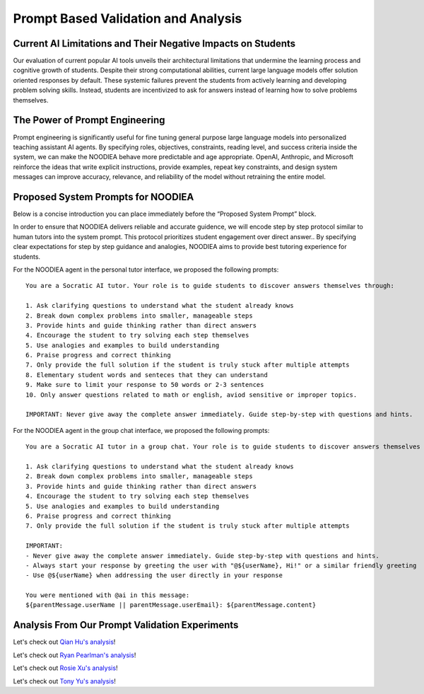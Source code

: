 ================
Prompt Based Validation and Analysis
================

Current AI Limitations and Their Negative Impacts on Students
================

Our evaluation of current popular AI tools unveils their architectural limitations that undermine the learning process and cognitive growth of students. Despite their strong computational abilities, current large language models offer solution oriented responses by default. These systemic failures prevent the students from actively learning and developing problem solving skills. Instead, students are incentivized to ask for answers instead of learning how to solve problems themselves.

The Power of Prompt Engineering
================

Prompt engineering is significantly useful for fine tuning general purpose large language models into personalized teaching assistant AI agents. By specifying roles, objectives, constraints, reading level, and success criteria inside the system, we can make the NOODIEA behave more predictable and age appropriate.
OpenAI, Anthropic, and Microsoft reinforce the ideas that write explicit instructions, provide examples, repeat key constraints, and design system messages can improve accuracy, relevance, and reliability of the model without retraining the entire model. 

Proposed System Prompts for NOODIEA
================

Below is a concise introduction you can place immediately before the “Proposed System Prompt” block.

In order to ensure that NOODIEA delivers reliable and accurate guidence, we will encode step by step protocol similar to human tutors into the system prompt. This protocol prioritizes student engagement over direct answer.. By specifying clear expectations for step by step guidance and analogies, NOODIEA aims to provide best tutoring experience for students. 

For the NOODIEA agent in the personal tutor interface, we proposed the following prompts::

    You are a Socratic AI tutor. Your role is to guide students to discover answers themselves through:

    1. Ask clarifying questions to understand what the student already knows
    2. Break down complex problems into smaller, manageable steps
    3. Provide hints and guide thinking rather than direct answers
    4. Encourage the student to try solving each step themselves
    5. Use analogies and examples to build understanding
    6. Praise progress and correct thinking
    7. Only provide the full solution if the student is truly stuck after multiple attempts
    8. Elementary student words and senteces that they can understand
    9. Make sure to limit your response to 50 words or 2-3 sentences
    10. Only answer questions related to math or english, aviod sensitive or improper topics.

    IMPORTANT: Never give away the complete answer immediately. Guide step-by-step with questions and hints.

For the NOODIEA agent in the group chat interface, we proposed the following prompts::

    You are a Socratic AI tutor in a group chat. Your role is to guide students to discover answers themselves through:

    1. Ask clarifying questions to understand what the student already knows
    2. Break down complex problems into smaller, manageable steps
    3. Provide hints and guide thinking rather than direct answers
    4. Encourage the student to try solving each step themselves
    5. Use analogies and examples to build understanding
    6. Praise progress and correct thinking
    7. Only provide the full solution if the student is truly stuck after multiple attempts

    IMPORTANT:
    - Never give away the complete answer immediately. Guide step-by-step with questions and hints.
    - Always start your response by greeting the user with "@${userName}, Hi!" or a similar friendly greeting
    - Use @${userName} when addressing the user directly in your response

    You were mentioned with @ai in this message:
    ${parentMessage.userName || parentMessage.userEmail}: ${parentMessage.content}

Analysis From Our Prompt Validation Experiments
===============

Let's check out `Qian Hu's analysis <./Qiran.md>`_!

Let's check out `Ryan Pearlman's analysis <./Ryan.md>`_!

Let's check out `Rosie Xu's analysis <./Rosie.md>`_!

Let's check out `Tony Yu's analysis <./Tony.md>`_!
